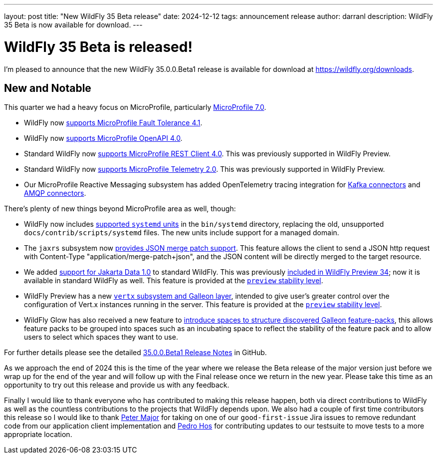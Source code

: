 ---
layout: post
title:  "New WildFly 35 Beta release"
date:   2024-12-12
tags:   announcement release
author: darranl
description: WildFly 35 Beta is now available for download.
---

= WildFly 35 Beta is released!

I'm pleased to announce that the new WildFly 35.0.0.Beta1 release is available for download at https://wildfly.org/downloads[https://wildfly.org/downloads, window=_blank].

[[new_and_notable]]
== New and Notable

This quarter we had a heavy focus on MicroProfile, particularly link:https://microprofile.io/2024/08/22/microprofile-7-0-release/#[MicroProfile 7.0, window=_blank].

* WildFly now link:https://docs.wildfly.org/wildfly-proposals/microprofile/WFLY-19592_MicroProfile_Fault_Tolerance_4_1.html[supports MicroProfile Fault Tolerance 4.1, window=_blank].

* WildFly now link:https://docs.wildfly.org/wildfly-proposals/microprofile/WFLY-19591_MicroProfile_OpenAPI_4.0.html[supports MicroProfile OpenAPI 4.0, window=_blank].

* Standard WildFly now link:https://docs.wildfly.org/wildfly-proposals/microprofile/WFLY-19866-promote-mp-rest-client-to-default.html[supports MicroProfile REST Client 4.0, window=_blank]. This was previously supported in WildFly Preview.

* Standard WildFly now link:https://docs.wildfly.org/wildfly-proposals/observability/WFLY-19846-promote-mp-tel-2-to-default.html[supports MicroProfile Telemetry 2.0, window=_blank]. This was previously supported in WildFly Preview.

* Our MicroProfile Reactive Messaging subsystem has added OpenTelemetry tracing integration for link:https://docs.wildfly.org/wildfly-proposals/microprofile/WFLY-19835_microprofile_reactive_messaging_otel_with_kafka.html[Kafka connectors, window=_blank] and link:https://docs.wildfly.org/wildfly-proposals/microprofile/WFLY-19836_microprofile_reactive_messaging_otel_with_amqp.html[AMQP connectors, window=_blank].

There's plenty of new things beyond MicroProfile area as well, though:

* WildFly now includes link:https://docs.wildfly.org/wildfly-proposals/scripts/WFCORE-6935-system-daemon-scripts.html[supported `systemd` units, window=_blank] in the `bin/systemd` directory, replacing the old, unsupported `docs/contrib/scripts/systemd` files. The new units include support for a managed domain.

* The `jaxrs` subsystem now link:https://docs.wildfly.org/wildfly-proposals/jaxrs/WFLY-13122_Add_Json_Merge_Patch_support.html[provides JSON merge patch support, window=_blank]. This feature allows the client to send a JSON http request with Content-Type "application/merge-patch+json", and the JSON content will be directly merged to the target resource.

* We added link:https://docs.wildfly.org/wildfly-proposals/ee/WFLY-19776_Jakarta_Data_in_standard_WildFly.html[support for Jakarta Data 1.0, window=_blank] to standard WildFly. This was previously link:https://www.wildfly.org/news/2024/10/10/jakarta-data/[included in WildFly Preview 34, window=_blank]; now it is available in standard WildFly as well. This feature is provided at the link:https://docs.wildfly.org/34/Admin_Guide.html#Feature_stability_levels[`preview` stability level, window=_blank].

* WildFly Preview has  a new link:https://docs.wildfly.org/wildfly-proposals/microprofile/WFLY-19954_Preview_Support_vertx_feature_pack.html[`vertx` subsystem and Galleon layer, window=_blank], intended to give user's greater control over the configuration of Vert.x instances running in the server. This feature is provided at the link:https://docs.wildfly.org/34/Admin_Guide.html#Feature_stability_levels[`preview` stability level, window=_blank].

* WildFly Glow has also received a new feature to https://docs.wildfly.org/wildfly-proposals/wf-galleon/WFLY-19855_glow_spaces.html[introduce spaces to structure discovered Galleon feature-packs, window=_blank], this allows feature packs to be grouped into spaces such as an incubating space to reflect the stability of the feature pack and to allow users to select which spaces they want to use.

For further details please see the detailed https://github.com/wildfly/wildfly/releases/tag/35.0.0.Beta1[35.0.0.Beta1 Release Notes, window=_blank] in GitHub.

As we approach the end of 2024 this is the time of the year where we release the Beta release of the major version just before
we wrap up for the end of the year and will follow up with the Final release once we return in the new year.  Please take this
time as an opportunity to try out this release and provide us with any feedback.

Finally I would like to thank everyone who has contributed to making this release happen, both via direct contributions to WildFly as well as the countless contributions to the projects that WildFly depends upon. We also had a couple of first time contributors this release so I would like to thank https://github.com/aldaris[Peter Major, window=_blank] for taking on one of our `good-first-issue` Jira issues to remove redundant code from our application client implementation and https://github.com/pedro-hos[Pedro Hos, window=_blank] for contributing updates to our testsuite to move tests to a more appropriate location.
